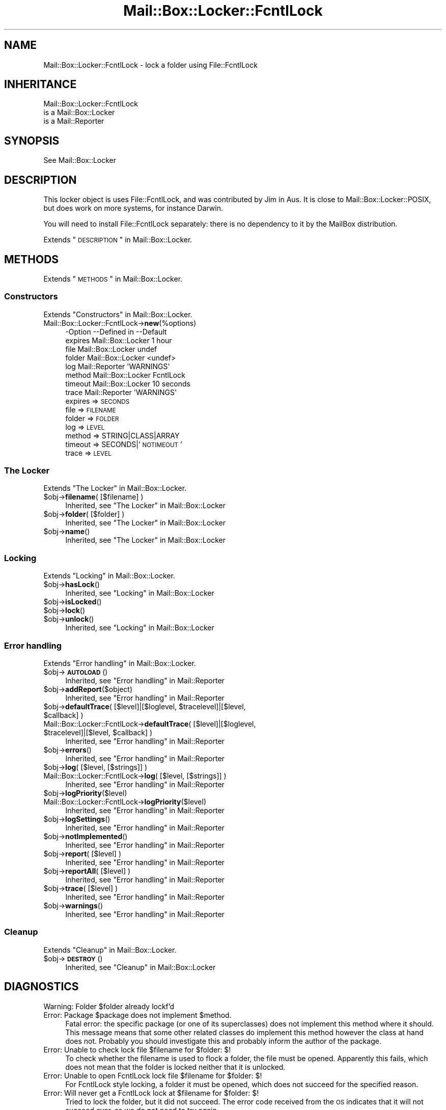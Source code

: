 .\" Automatically generated by Pod::Man 2.22 (Pod::Simple 3.07)
.\"
.\" Standard preamble:
.\" ========================================================================
.de Sp \" Vertical space (when we can't use .PP)
.if t .sp .5v
.if n .sp
..
.de Vb \" Begin verbatim text
.ft CW
.nf
.ne \\$1
..
.de Ve \" End verbatim text
.ft R
.fi
..
.\" Set up some character translations and predefined strings.  \*(-- will
.\" give an unbreakable dash, \*(PI will give pi, \*(L" will give a left
.\" double quote, and \*(R" will give a right double quote.  \*(C+ will
.\" give a nicer C++.  Capital omega is used to do unbreakable dashes and
.\" therefore won't be available.  \*(C` and \*(C' expand to `' in nroff,
.\" nothing in troff, for use with C<>.
.tr \(*W-
.ds C+ C\v'-.1v'\h'-1p'\s-2+\h'-1p'+\s0\v'.1v'\h'-1p'
.ie n \{\
.    ds -- \(*W-
.    ds PI pi
.    if (\n(.H=4u)&(1m=24u) .ds -- \(*W\h'-12u'\(*W\h'-12u'-\" diablo 10 pitch
.    if (\n(.H=4u)&(1m=20u) .ds -- \(*W\h'-12u'\(*W\h'-8u'-\"  diablo 12 pitch
.    ds L" ""
.    ds R" ""
.    ds C` ""
.    ds C' ""
'br\}
.el\{\
.    ds -- \|\(em\|
.    ds PI \(*p
.    ds L" ``
.    ds R" ''
'br\}
.\"
.\" Escape single quotes in literal strings from groff's Unicode transform.
.ie \n(.g .ds Aq \(aq
.el       .ds Aq '
.\"
.\" If the F register is turned on, we'll generate index entries on stderr for
.\" titles (.TH), headers (.SH), subsections (.SS), items (.Ip), and index
.\" entries marked with X<> in POD.  Of course, you'll have to process the
.\" output yourself in some meaningful fashion.
.ie \nF \{\
.    de IX
.    tm Index:\\$1\t\\n%\t"\\$2"
..
.    nr % 0
.    rr F
.\}
.el \{\
.    de IX
..
.\}
.\"
.\" Accent mark definitions (@(#)ms.acc 1.5 88/02/08 SMI; from UCB 4.2).
.\" Fear.  Run.  Save yourself.  No user-serviceable parts.
.    \" fudge factors for nroff and troff
.if n \{\
.    ds #H 0
.    ds #V .8m
.    ds #F .3m
.    ds #[ \f1
.    ds #] \fP
.\}
.if t \{\
.    ds #H ((1u-(\\\\n(.fu%2u))*.13m)
.    ds #V .6m
.    ds #F 0
.    ds #[ \&
.    ds #] \&
.\}
.    \" simple accents for nroff and troff
.if n \{\
.    ds ' \&
.    ds ` \&
.    ds ^ \&
.    ds , \&
.    ds ~ ~
.    ds /
.\}
.if t \{\
.    ds ' \\k:\h'-(\\n(.wu*8/10-\*(#H)'\'\h"|\\n:u"
.    ds ` \\k:\h'-(\\n(.wu*8/10-\*(#H)'\`\h'|\\n:u'
.    ds ^ \\k:\h'-(\\n(.wu*10/11-\*(#H)'^\h'|\\n:u'
.    ds , \\k:\h'-(\\n(.wu*8/10)',\h'|\\n:u'
.    ds ~ \\k:\h'-(\\n(.wu-\*(#H-.1m)'~\h'|\\n:u'
.    ds / \\k:\h'-(\\n(.wu*8/10-\*(#H)'\z\(sl\h'|\\n:u'
.\}
.    \" troff and (daisy-wheel) nroff accents
.ds : \\k:\h'-(\\n(.wu*8/10-\*(#H+.1m+\*(#F)'\v'-\*(#V'\z.\h'.2m+\*(#F'.\h'|\\n:u'\v'\*(#V'
.ds 8 \h'\*(#H'\(*b\h'-\*(#H'
.ds o \\k:\h'-(\\n(.wu+\w'\(de'u-\*(#H)/2u'\v'-.3n'\*(#[\z\(de\v'.3n'\h'|\\n:u'\*(#]
.ds d- \h'\*(#H'\(pd\h'-\w'~'u'\v'-.25m'\f2\(hy\fP\v'.25m'\h'-\*(#H'
.ds D- D\\k:\h'-\w'D'u'\v'-.11m'\z\(hy\v'.11m'\h'|\\n:u'
.ds th \*(#[\v'.3m'\s+1I\s-1\v'-.3m'\h'-(\w'I'u*2/3)'\s-1o\s+1\*(#]
.ds Th \*(#[\s+2I\s-2\h'-\w'I'u*3/5'\v'-.3m'o\v'.3m'\*(#]
.ds ae a\h'-(\w'a'u*4/10)'e
.ds Ae A\h'-(\w'A'u*4/10)'E
.    \" corrections for vroff
.if v .ds ~ \\k:\h'-(\\n(.wu*9/10-\*(#H)'\s-2\u~\d\s+2\h'|\\n:u'
.if v .ds ^ \\k:\h'-(\\n(.wu*10/11-\*(#H)'\v'-.4m'^\v'.4m'\h'|\\n:u'
.    \" for low resolution devices (crt and lpr)
.if \n(.H>23 .if \n(.V>19 \
\{\
.    ds : e
.    ds 8 ss
.    ds o a
.    ds d- d\h'-1'\(ga
.    ds D- D\h'-1'\(hy
.    ds th \o'bp'
.    ds Th \o'LP'
.    ds ae ae
.    ds Ae AE
.\}
.rm #[ #] #H #V #F C
.\" ========================================================================
.\"
.IX Title "Mail::Box::Locker::FcntlLock 3"
.TH Mail::Box::Locker::FcntlLock 3 "2014-08-24" "perl v5.10.1" "User Contributed Perl Documentation"
.\" For nroff, turn off justification.  Always turn off hyphenation; it makes
.\" way too many mistakes in technical documents.
.if n .ad l
.nh
.SH "NAME"
Mail::Box::Locker::FcntlLock \- lock a folder using File::FcntlLock
.SH "INHERITANCE"
.IX Header "INHERITANCE"
.Vb 3
\& Mail::Box::Locker::FcntlLock
\&   is a Mail::Box::Locker
\&   is a Mail::Reporter
.Ve
.SH "SYNOPSIS"
.IX Header "SYNOPSIS"
.Vb 1
\& See Mail::Box::Locker
.Ve
.SH "DESCRIPTION"
.IX Header "DESCRIPTION"
This locker object is uses File::FcntlLock, and was contributed by
Jim in Aus. It is close to Mail::Box::Locker::POSIX, but does work
on more systems, for instance Darwin.
.PP
You will need to install File::FcntlLock separately: there is no
dependency to it by the MailBox distribution.
.PP
Extends \*(L"\s-1DESCRIPTION\s0\*(R" in Mail::Box::Locker.
.SH "METHODS"
.IX Header "METHODS"
Extends \*(L"\s-1METHODS\s0\*(R" in Mail::Box::Locker.
.SS "Constructors"
.IX Subsection "Constructors"
Extends \*(L"Constructors\*(R" in Mail::Box::Locker.
.IP "Mail::Box::Locker::FcntlLock\->\fBnew\fR(%options)" 4
.IX Item "Mail::Box::Locker::FcntlLock->new(%options)"
.Vb 8
\& \-Option \-\-Defined in       \-\-Default
\&  expires  Mail::Box::Locker  1 hour
\&  file     Mail::Box::Locker  undef
\&  folder   Mail::Box::Locker  <undef>
\&  log      Mail::Reporter     \*(AqWARNINGS\*(Aq
\&  method   Mail::Box::Locker  FcntlLock
\&  timeout  Mail::Box::Locker  10 seconds
\&  trace    Mail::Reporter     \*(AqWARNINGS\*(Aq
.Ve
.RS 4
.IP "expires => \s-1SECONDS\s0" 2
.IX Item "expires => SECONDS"
.PD 0
.IP "file => \s-1FILENAME\s0" 2
.IX Item "file => FILENAME"
.IP "folder => \s-1FOLDER\s0" 2
.IX Item "folder => FOLDER"
.IP "log => \s-1LEVEL\s0" 2
.IX Item "log => LEVEL"
.IP "method => STRING|CLASS|ARRAY" 2
.IX Item "method => STRING|CLASS|ARRAY"
.IP "timeout => SECONDS|'\s-1NOTIMEOUT\s0'" 2
.IX Item "timeout => SECONDS|'NOTIMEOUT'"
.IP "trace => \s-1LEVEL\s0" 2
.IX Item "trace => LEVEL"
.RE
.RS 4
.RE
.PD
.SS "The Locker"
.IX Subsection "The Locker"
Extends \*(L"The Locker\*(R" in Mail::Box::Locker.
.ie n .IP "$obj\->\fBfilename\fR( [$filename] )" 4
.el .IP "\f(CW$obj\fR\->\fBfilename\fR( [$filename] )" 4
.IX Item "$obj->filename( [$filename] )"
Inherited, see \*(L"The Locker\*(R" in Mail::Box::Locker
.ie n .IP "$obj\->\fBfolder\fR( [$folder] )" 4
.el .IP "\f(CW$obj\fR\->\fBfolder\fR( [$folder] )" 4
.IX Item "$obj->folder( [$folder] )"
Inherited, see \*(L"The Locker\*(R" in Mail::Box::Locker
.ie n .IP "$obj\->\fBname\fR()" 4
.el .IP "\f(CW$obj\fR\->\fBname\fR()" 4
.IX Item "$obj->name()"
Inherited, see \*(L"The Locker\*(R" in Mail::Box::Locker
.SS "Locking"
.IX Subsection "Locking"
Extends \*(L"Locking\*(R" in Mail::Box::Locker.
.ie n .IP "$obj\->\fBhasLock\fR()" 4
.el .IP "\f(CW$obj\fR\->\fBhasLock\fR()" 4
.IX Item "$obj->hasLock()"
Inherited, see \*(L"Locking\*(R" in Mail::Box::Locker
.ie n .IP "$obj\->\fBisLocked\fR()" 4
.el .IP "\f(CW$obj\fR\->\fBisLocked\fR()" 4
.IX Item "$obj->isLocked()"
.PD 0
.ie n .IP "$obj\->\fBlock\fR()" 4
.el .IP "\f(CW$obj\fR\->\fBlock\fR()" 4
.IX Item "$obj->lock()"
.ie n .IP "$obj\->\fBunlock\fR()" 4
.el .IP "\f(CW$obj\fR\->\fBunlock\fR()" 4
.IX Item "$obj->unlock()"
.PD
Inherited, see \*(L"Locking\*(R" in Mail::Box::Locker
.SS "Error handling"
.IX Subsection "Error handling"
Extends \*(L"Error handling\*(R" in Mail::Box::Locker.
.ie n .IP "$obj\->\fB\s-1AUTOLOAD\s0\fR()" 4
.el .IP "\f(CW$obj\fR\->\fB\s-1AUTOLOAD\s0\fR()" 4
.IX Item "$obj->AUTOLOAD()"
Inherited, see \*(L"Error handling\*(R" in Mail::Reporter
.ie n .IP "$obj\->\fBaddReport\fR($object)" 4
.el .IP "\f(CW$obj\fR\->\fBaddReport\fR($object)" 4
.IX Item "$obj->addReport($object)"
Inherited, see \*(L"Error handling\*(R" in Mail::Reporter
.ie n .IP "$obj\->\fBdefaultTrace\fR( [$level]|[$loglevel, $tracelevel]|[$level, $callback] )" 4
.el .IP "\f(CW$obj\fR\->\fBdefaultTrace\fR( [$level]|[$loglevel, \f(CW$tracelevel\fR]|[$level, \f(CW$callback\fR] )" 4
.IX Item "$obj->defaultTrace( [$level]|[$loglevel, $tracelevel]|[$level, $callback] )"
.PD 0
.ie n .IP "Mail::Box::Locker::FcntlLock\->\fBdefaultTrace\fR( [$level]|[$loglevel, $tracelevel]|[$level, $callback] )" 4
.el .IP "Mail::Box::Locker::FcntlLock\->\fBdefaultTrace\fR( [$level]|[$loglevel, \f(CW$tracelevel\fR]|[$level, \f(CW$callback\fR] )" 4
.IX Item "Mail::Box::Locker::FcntlLock->defaultTrace( [$level]|[$loglevel, $tracelevel]|[$level, $callback] )"
.PD
Inherited, see \*(L"Error handling\*(R" in Mail::Reporter
.ie n .IP "$obj\->\fBerrors\fR()" 4
.el .IP "\f(CW$obj\fR\->\fBerrors\fR()" 4
.IX Item "$obj->errors()"
Inherited, see \*(L"Error handling\*(R" in Mail::Reporter
.ie n .IP "$obj\->\fBlog\fR( [$level, [$strings]] )" 4
.el .IP "\f(CW$obj\fR\->\fBlog\fR( [$level, [$strings]] )" 4
.IX Item "$obj->log( [$level, [$strings]] )"
.PD 0
.IP "Mail::Box::Locker::FcntlLock\->\fBlog\fR( [$level, [$strings]] )" 4
.IX Item "Mail::Box::Locker::FcntlLock->log( [$level, [$strings]] )"
.PD
Inherited, see \*(L"Error handling\*(R" in Mail::Reporter
.ie n .IP "$obj\->\fBlogPriority\fR($level)" 4
.el .IP "\f(CW$obj\fR\->\fBlogPriority\fR($level)" 4
.IX Item "$obj->logPriority($level)"
.PD 0
.IP "Mail::Box::Locker::FcntlLock\->\fBlogPriority\fR($level)" 4
.IX Item "Mail::Box::Locker::FcntlLock->logPriority($level)"
.PD
Inherited, see \*(L"Error handling\*(R" in Mail::Reporter
.ie n .IP "$obj\->\fBlogSettings\fR()" 4
.el .IP "\f(CW$obj\fR\->\fBlogSettings\fR()" 4
.IX Item "$obj->logSettings()"
Inherited, see \*(L"Error handling\*(R" in Mail::Reporter
.ie n .IP "$obj\->\fBnotImplemented\fR()" 4
.el .IP "\f(CW$obj\fR\->\fBnotImplemented\fR()" 4
.IX Item "$obj->notImplemented()"
Inherited, see \*(L"Error handling\*(R" in Mail::Reporter
.ie n .IP "$obj\->\fBreport\fR( [$level] )" 4
.el .IP "\f(CW$obj\fR\->\fBreport\fR( [$level] )" 4
.IX Item "$obj->report( [$level] )"
Inherited, see \*(L"Error handling\*(R" in Mail::Reporter
.ie n .IP "$obj\->\fBreportAll\fR( [$level] )" 4
.el .IP "\f(CW$obj\fR\->\fBreportAll\fR( [$level] )" 4
.IX Item "$obj->reportAll( [$level] )"
Inherited, see \*(L"Error handling\*(R" in Mail::Reporter
.ie n .IP "$obj\->\fBtrace\fR( [$level] )" 4
.el .IP "\f(CW$obj\fR\->\fBtrace\fR( [$level] )" 4
.IX Item "$obj->trace( [$level] )"
Inherited, see \*(L"Error handling\*(R" in Mail::Reporter
.ie n .IP "$obj\->\fBwarnings\fR()" 4
.el .IP "\f(CW$obj\fR\->\fBwarnings\fR()" 4
.IX Item "$obj->warnings()"
Inherited, see \*(L"Error handling\*(R" in Mail::Reporter
.SS "Cleanup"
.IX Subsection "Cleanup"
Extends \*(L"Cleanup\*(R" in Mail::Box::Locker.
.ie n .IP "$obj\->\fB\s-1DESTROY\s0\fR()" 4
.el .IP "\f(CW$obj\fR\->\fB\s-1DESTROY\s0\fR()" 4
.IX Item "$obj->DESTROY()"
Inherited, see \*(L"Cleanup\*(R" in Mail::Box::Locker
.SH "DIAGNOSTICS"
.IX Header "DIAGNOSTICS"
.ie n .IP "Warning: Folder $folder already lockf'd" 4
.el .IP "Warning: Folder \f(CW$folder\fR already lockf'd" 4
.IX Item "Warning: Folder $folder already lockf'd"
.PD 0
.ie n .IP "Error: Package $package does not implement $method." 4
.el .IP "Error: Package \f(CW$package\fR does not implement \f(CW$method\fR." 4
.IX Item "Error: Package $package does not implement $method."
.PD
Fatal error: the specific package (or one of its superclasses) does not
implement this method where it should. This message means that some other
related classes do implement this method however the class at hand does
not.  Probably you should investigate this and probably inform the author
of the package.
.ie n .IP "Error: Unable to check lock file $filename for $folder: $!" 4
.el .IP "Error: Unable to check lock file \f(CW$filename\fR for \f(CW$folder:\fR $!" 4
.IX Item "Error: Unable to check lock file $filename for $folder: $!"
To check whether the filename is used to flock a folder, the file must be
opened.  Apparently this fails, which does not mean that the folder is
locked neither that it is unlocked.
.ie n .IP "Error: Unable to open FcntlLock lock file $filename for $folder: $!" 4
.el .IP "Error: Unable to open FcntlLock lock file \f(CW$filename\fR for \f(CW$folder:\fR $!" 4
.IX Item "Error: Unable to open FcntlLock lock file $filename for $folder: $!"
For FcntlLock style locking, a folder it must be opened, which does not
succeed for the specified reason.
.ie n .IP "Error: Will never get a FcntlLock lock at $filename for $folder: $!" 4
.el .IP "Error: Will never get a FcntlLock lock at \f(CW$filename\fR for \f(CW$folder:\fR $!" 4
.IX Item "Error: Will never get a FcntlLock lock at $filename for $folder: $!"
Tried to lock the folder, but it did not succeed.  The error code received
from the \s-1OS\s0 indicates that it will not succeed ever, so we do not need to
try again.
.SH "SEE ALSO"
.IX Header "SEE ALSO"
This module is part of Mail-Box distribution version 2.117,
built on August 24, 2014. Website: \fIhttp://perl.overmeer.net/mailbox/\fR
.SH "LICENSE"
.IX Header "LICENSE"
Copyrights 2001\-2014 by [Mark Overmeer]. For other contributors see ChangeLog.
.PP
This program is free software; you can redistribute it and/or modify it
under the same terms as Perl itself.
See \fIhttp://www.perl.com/perl/misc/Artistic.html\fR
